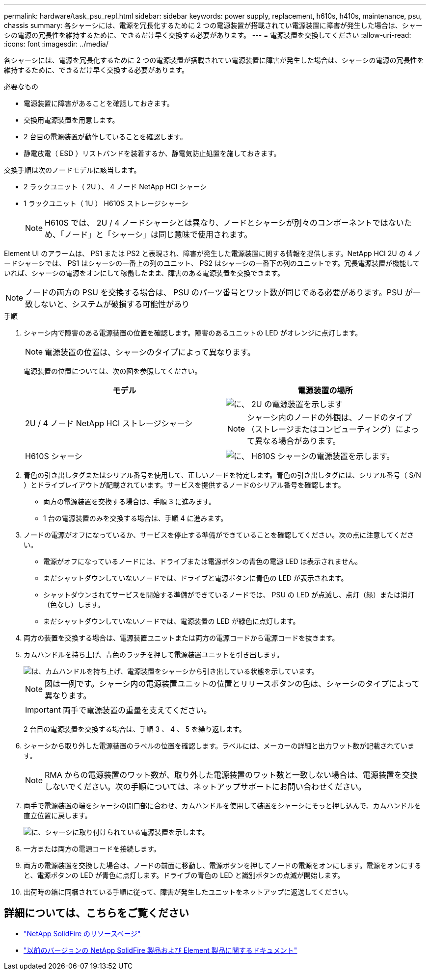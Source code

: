 ---
permalink: hardware/task_psu_repl.html 
sidebar: sidebar 
keywords: power supply, replacement, h610s, h410s, maintenance, psu, chassis 
summary: 各シャーシには、電源を冗長化するために 2 つの電源装置が搭載されてい電源装置に障害が発生した場合は、シャーシの電源の冗長性を維持するために、できるだけ早く交換する必要があります。 
---
= 電源装置を交換してください
:allow-uri-read: 
:icons: font
:imagesdir: ../media/


[role="lead"]
各シャーシには、電源を冗長化するために 2 つの電源装置が搭載されてい電源装置に障害が発生した場合は、シャーシの電源の冗長性を維持するために、できるだけ早く交換する必要があります。

.必要なもの
* 電源装置に障害があることを確認しておきます。
* 交換用電源装置を用意します。
* 2 台目の電源装置が動作していることを確認します。
* 静電放電（ ESD ）リストバンドを装着するか、静電気防止処置を施しておきます。


交換手順は次のノードモデルに該当します。

* 2 ラックユニット（ 2U ）、 4 ノード NetApp HCI シャーシ
* 1 ラックユニット（ 1U ） H610S ストレージシャーシ
+

NOTE: H610S では、 2U / 4 ノードシャーシとは異なり、ノードとシャーシが別々のコンポーネントではないため、「ノード」と「シャーシ」は同じ意味で使用されます。



Element UI のアラームは、 PS1 または PS2 と表現され、障害が発生した電源装置に関する情報を提供します。NetApp HCI 2U の 4 ノードシャーシでは、 PS1 はシャーシの一番上の列のユニット、 PS2 はシャーシの一番下の列のユニットです。冗長電源装置が機能していれば、シャーシの電源をオンにして稼働したまま、障害のある電源装置を交換できます。


NOTE: ノードの両方の PSU を交換する場合は、 PSU のパーツ番号とワット数が同じである必要があります。PSU が一致しないと、システムが破損する可能性があり

.手順
. シャーシ内で障害のある電源装置の位置を確認します。障害のあるユニットの LED がオレンジに点灯します。
+

NOTE: 電源装置の位置は、シャーシのタイプによって異なります。

+
電源装置の位置については、次の図を参照してください。

+
[cols="2*"]
|===
| モデル | 電源装置の場所 


| 2U / 4 ノード NetApp HCI ストレージシャーシ  a| 
image::storage_chassis_psu.png[に、 2U の電源装置を示します]


NOTE: シャーシ内のノードの外観は、ノードのタイプ（ストレージまたはコンピューティング）によって異なる場合があります。



| H610S シャーシ  a| 
image::h610s_psu.png[に、 H610S シャーシの電源装置を示します。]

|===
. 青色の引き出しタグまたはシリアル番号を使用して、正しいノードを特定します。青色の引き出しタグには、シリアル番号（ S/N ）とドライブレイアウトが記載されています。サービスを提供するノードのシリアル番号を確認します。
+
** 両方の電源装置を交換する場合は、手順 3 に進みます。
** 1 台の電源装置のみを交換する場合は、手順 4 に進みます。


. ノードの電源がオフになっているか、サービスを停止する準備ができていることを確認してください。次の点に注意してください。
+
** 電源がオフになっているノードには、ドライブまたは電源ボタンの青色の電源 LED は表示されません。
** まだシャットダウンしていないノードでは、ドライブと電源ボタンに青色の LED が表示されます。
** シャットダウンされてサービスを開始する準備ができているノードでは、 PSU の LED が点滅し、点灯（緑）または消灯（色なし）します。
** まだシャットダウンしていないノードでは、電源装置の LED が緑色に点灯します。


. 両方の装置を交換する場合は、電源装置ユニットまたは両方の電源コードから電源コードを抜きます。
. カムハンドルを持ち上げ、青色のラッチを押して電源装置ユニットを引き出します。
+
image::psu-remove.gif[は、カムハンドルを持ち上げ、電源装置をシャーシから引き出している状態を示しています。]

+

NOTE: 図は一例です。シャーシ内の電源装置ユニットの位置とリリースボタンの色は、シャーシのタイプによって異なります。

+

IMPORTANT: 両手で電源装置の重量を支えてください。

+
2 台目の電源装置を交換する場合は、手順 3 、 4 、 5 を繰り返します。

. シャーシから取り外した電源装置のラベルの位置を確認します。ラベルには、メーカーの詳細と出力ワット数が記載されています。
+

NOTE: RMA からの電源装置のワット数が、取り外した電源装置のワット数と一致しない場合は、電源装置を交換しないでください。次の手順については、ネットアップサポートにお問い合わせください。

. 両手で電源装置の端をシャーシの開口部に合わせ、カムハンドルを使用して装置をシャーシにそっと押し込んで、カムハンドルを直立位置に戻します。
+
image::psu-install.gif[に、シャーシに取り付けられている電源装置を示します。]

. 一方または両方の電源コードを接続します。
. 両方の電源装置を交換した場合は、ノードの前面に移動し、電源ボタンを押してノードの電源をオンにします。電源をオンにすると、電源ボタンの LED が青色に点灯します。ドライブの青色の LED と識別ボタンの点滅が開始します。
. 出荷時の箱に同梱されている手順に従って、障害が発生したユニットをネットアップに返送してください。




== 詳細については、こちらをご覧ください

* https://www.netapp.com/data-storage/solidfire/documentation/["NetApp SolidFire のリソースページ"^]
* https://docs.netapp.com/sfe-122/topic/com.netapp.ndc.sfe-vers/GUID-B1944B0E-B335-4E0B-B9F1-E960BF32AE56.html["以前のバージョンの NetApp SolidFire 製品および Element 製品に関するドキュメント"^]

